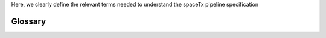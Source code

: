 Here, we clearly define the relevant terms needed to understand the spaceTx pipeline specification

Glossary
--------

.. glossary::

    Channel
        An imaging mode that captures a continuous-valued feature from a field of view. Examples of channels include the read-out from a fluorescent dye, such as Cy3, or a the abundance of an isotope captured from a mass spectrometer.

    Imaging Round
        Several image-based transcriptomics and proteomics approaches will image the same tissue multiple times. Each time the tissue is imaged is a discrete imaging round.

    Target
        A feature that is the target of quantification by an image-based assays. Common targets include mRNA transcripts or proteins.

    IntensityTable
        An intensity Table contains the features identified in an ImageStack. It can be thought of as an array whose entries are the intensities of each feature across the imaging rounds and channels of a field of view. Starfish exposes several processing tools to decode the features of the table, estimate their qualities, and assign features to cells.

    DecodedIntensityTable
        A representation of a decoded intensity table. Contains the features identified in an ImageStack as well as their associated target values.

    Codeword
        A codeword maps expected intensities across multiple image tiles within a field of view to the target that is encoded by the codeword.

    Codebook
        A codebook contains all the codewords needed by an experiment to decode an IntensityTable. It also contains a mapping of channels to the integer indices that are used by starfish to represent them internally.

    Pipeline
        A sequence of data processing steps to process the inputs into the desired outputs.

    Pipeline Component
        A single data processing step in the pipeline, as defined by its input and output file formats, e.g., the spot-detection component takes as input an image and outputs a table of spot locations, shapes, and intensities.

    Pipeline Component Algorithm
        A specific algorithm type that adheres to the specified input and output file formats required by the component it belongs to. For example, a spot-detection component algorithm can be realized as a Gaussian blob detector or a connected components labeller. Both find spots and accept the same inputs and produce the same outputs, hence belong to the same component. However, the underlying properties of the algorithms (and parameterizations) may be quite different.

    Pipeline Specification
        A document describing the pipeline in detail, including an ordered list of all the pipeline components, and expected input/output file formats at each step of computation.

    Pipeline Implementation
        Actual code for the pipeline. This code will be packaged as a well-documented Python library and corresponding command line tool for use by consortium members to facilitate easy sharing and comparison of results across labs/methods.

    Manifest
        The data manifest is a file that includes the locations of all fields of view for either primary or auxiliary images.

    Field of View (FOV)
        A collection of Image Tiles corresponding to a specific volume or plane of the sample, under which the signal for all channels and all imaging rounds were acquired. All tiles within this FOV are the same size, but the manifest allows for different spatial coordinates for different imaging rounds or channels (to accommodate slight movement between rounds, for example).
        In microscopy, a field of view corresponds to the camera sensor mapped to the sample plane, and many such fields of view are expected to be taken per tissue slice.

    Region of Interest (ROI)
        Areas of an image identified for a particular purpose, such as to define the boundaries of a cell.

    Image Tile
        A single plane, single channel, single round 2D image. In the manifest, each tile has information about its (X,Y,Z) coordinates in space, and information about which imaging round (R) and/or fluorescence channel (C) it was acquired under.

    ImageSlice
        The image volume corresponding to a single round and single channel of the Field of View.

    Coordinates (Tile)
        Coordinates refer to the physical location of a Tile with respect to some independent reference.  If a pair of values are provided, it corresponds to the physical coordinates of the edges.  If a single value is provided, it corresponds to the center of the tile.  For x and y, two values are required.  For z, both a single value and a pair of values are valid.

    Axes (Tile)
        Each pixel is located along five axes, which are round, channel, z-plane, y, and x.

    Labels (Tile)
        Labels are the valid set of values for each axis.

    Index (Tile)
        An index indicates the label or range of labels for a given axis.  These should be a whole number (non-negative integers) or a python contiguous slice representing a range.

    Selectors (Tile)
        A mapping of axes (round, channel, and z-plane) to their respective index.  These are expressed as a mapping from Axis to index.

    Primary Images
        The primary image data for an experiment. Primary images contain information on imaging targets. primary images build fields of view that usually contain multiple channels and may contain multiple imaging rounds. Primary images can be decoded to identify the abundance of transcript or protein targets.

    Auxiliary Images
        Any user-submitted additional images for analysis beyond the primary images. These images may be of lower dimension than the primary images (e.g., single channel images), but should span the same spatial extent as the primary images acquired under the same FOV. Auxiliary images are used to aid the image processing of the primary images.

        Examples of such data may include:

        Nuclei (DAPI or similar nuclear stain): this required image shows cell nuclei and is crucial for cell segmentation further on down the pipeline.

        Dots: an image containing the locations of imaging features across a field of view.

        Other stains or labels: these optional (but recommended) image(s), including but not limited to antibody stains, may capture additional information about cell boundaries or subcellular structure that will be useful for cell segmentation and/or additional spatial analyses.

    Registration
        Refers to the process of aligning multiple images of the same spatial location, mostcommonly across multiple rounds of imaging within a FOV.

    Stitching
        The process of combining images from multiple fields of view into a larger image thatspans the extent of the sample.

    Feature
        The value of a spot (aggregated across all pixel values circumscribed by that spot) or the value of a single pixel.

    Feature (Spot, Pixel) Trace
        Feature intensity values across all imaging rounds and/or color channels. These map to codewords in a codebook.

    Decoding
        Matching putative barcodes to codewords in a codebook to read out the corresponding target believed to be associated with that barcode.

    Rolony
        A rolling-circle amplified "colony", or rolony, is an amplicon produced by image-based transcriptomics assays that use circular probes to increase signal.